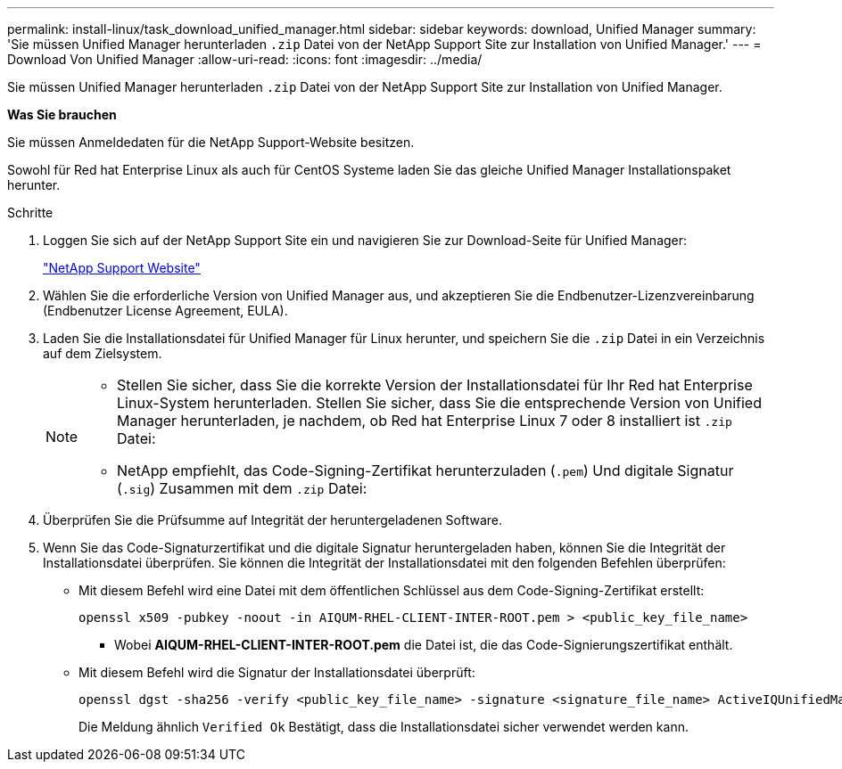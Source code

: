 ---
permalink: install-linux/task_download_unified_manager.html 
sidebar: sidebar 
keywords: download, Unified Manager 
summary: 'Sie müssen Unified Manager herunterladen `.zip` Datei von der NetApp Support Site zur Installation von Unified Manager.' 
---
= Download Von Unified Manager
:allow-uri-read: 
:icons: font
:imagesdir: ../media/


[role="lead"]
Sie müssen Unified Manager herunterladen `.zip` Datei von der NetApp Support Site zur Installation von Unified Manager.

*Was Sie brauchen*

Sie müssen Anmeldedaten für die NetApp Support-Website besitzen.

Sowohl für Red hat Enterprise Linux als auch für CentOS Systeme laden Sie das gleiche Unified Manager Installationspaket herunter.

.Schritte
. Loggen Sie sich auf der NetApp Support Site ein und navigieren Sie zur Download-Seite für Unified Manager:
+
https://mysupport.netapp.com/site/products/all/details/activeiq-unified-manager/downloads-tab["NetApp Support Website"]

. Wählen Sie die erforderliche Version von Unified Manager aus, und akzeptieren Sie die Endbenutzer-Lizenzvereinbarung (Endbenutzer License Agreement, EULA).
. Laden Sie die Installationsdatei für Unified Manager für Linux herunter, und speichern Sie die `.zip` Datei in ein Verzeichnis auf dem Zielsystem.
+
[NOTE]
====
** Stellen Sie sicher, dass Sie die korrekte Version der Installationsdatei für Ihr Red hat Enterprise Linux-System herunterladen. Stellen Sie sicher, dass Sie die entsprechende Version von Unified Manager herunterladen, je nachdem, ob Red hat Enterprise Linux 7 oder 8 installiert ist `.zip` Datei:
** NetApp empfiehlt, das Code-Signing-Zertifikat herunterzuladen (`.pem`) Und digitale Signatur (`.sig`) Zusammen mit dem `.zip` Datei:


====
. Überprüfen Sie die Prüfsumme auf Integrität der heruntergeladenen Software.
. Wenn Sie das Code-Signaturzertifikat und die digitale Signatur heruntergeladen haben, können Sie die Integrität der Installationsdatei überprüfen. Sie können die Integrität der Installationsdatei mit den folgenden Befehlen überprüfen:
+
** Mit diesem Befehl wird eine Datei mit dem öffentlichen Schlüssel aus dem Code-Signing-Zertifikat erstellt:
+
[listing]
----
openssl x509 -pubkey -noout -in AIQUM-RHEL-CLIENT-INTER-ROOT.pem > <public_key_file_name>
----
+
*** Wobei *AIQUM-RHEL-CLIENT-INTER-ROOT.pem* die Datei ist, die das Code-Signierungszertifikat enthält.


** Mit diesem Befehl wird die Signatur der Installationsdatei überprüft:
+
[listing]
----
openssl dgst -sha256 -verify <public_key_file_name> -signature <signature_file_name> ActiveIQUnifiedManager-<version>.zip
----
+
Die Meldung ähnlich `Verified Ok` Bestätigt, dass die Installationsdatei sicher verwendet werden kann.




